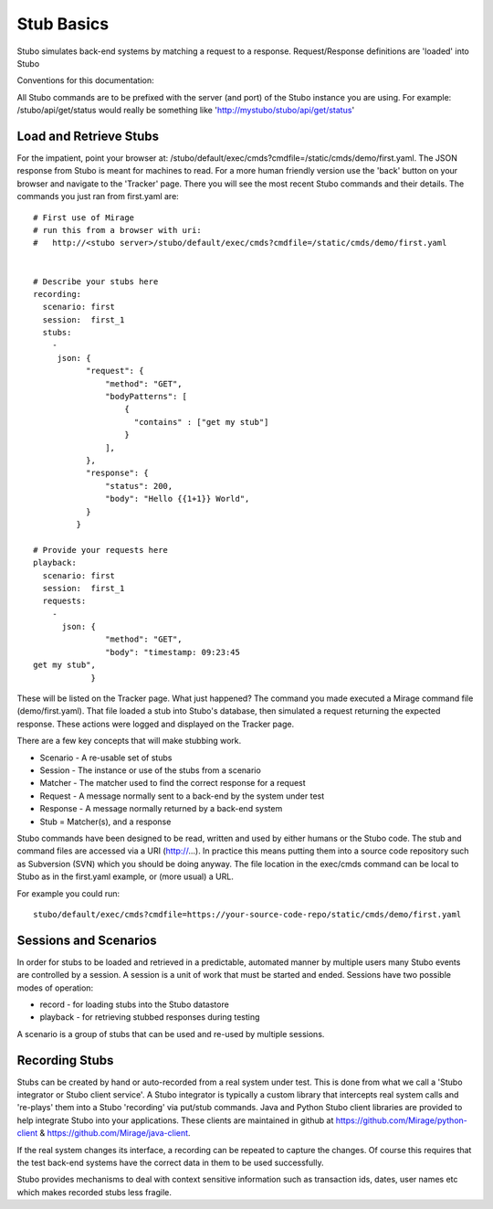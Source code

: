 .. basics

***********
Stub Basics
***********

Stubo simulates back-end systems by matching a request to a response. Request/Response definitions are 'loaded' into Stubo 

Conventions for this documentation:

All Stubo commands are to be prefixed with the server (and port) of the Stubo instance you are using. For example: /stubo/api/get/status would really be 
something like 'http://mystubo/stubo/api/get/status'

Load and Retrieve Stubs
=======================
For the impatient, point your browser at: /stubo/default/exec/cmds?cmdfile=/static/cmds/demo/first.yaml. 
The JSON response from Stubo is meant for machines to read. For a more
human friendly version use the 'back' button on your browser and navigate to the 
'Tracker' page. There you will see the most recent Stubo commands and their 
details. The commands you just ran from first.yaml are: ::

   # First use of Mirage
   # run this from a browser with uri:
   #   http://<stubo server>/stubo/default/exec/cmds?cmdfile=/static/cmds/demo/first.yaml
   
   
   # Describe your stubs here       
   recording:
     scenario: first
     session:  first_1
     stubs: 
       - 
        json: {
              "request": {
                  "method": "GET",
                  "bodyPatterns": [
                      {
                        "contains" : ["get my stub"]
                      }
                  ],
              },
              "response": {
                  "status": 200,
                  "body": "Hello {{1+1}} World",
              }
            }
   
   # Provide your requests here          
   playback:
     scenario: first
     session:  first_1
     requests:
       -     
         json: {
                  "method": "GET",
                  "body": "timestamp: 09:23:45
   get my stub",
               }

These will be listed on the Tracker page.
What just happened? The command you made executed a Mirage command file (demo/first.yaml). That file loaded a stub into Stubo's database, then simulated a request returning the expected response. These actions were logged and displayed on the Tracker page.

There are a few key concepts that will make stubbing work.

* Scenario - A re-usable set of stubs
* Session - The instance or use of the stubs from a scenario
* Matcher - The matcher used to find the correct response for a request
* Request - A message normally sent to a back-end by the system under test
* Response - A message normally returned by a back-end system
* Stub = Matcher(s), and a response

Stubo commands have been designed to be read, written and used by either humans or the Stubo code. The stub and command files are 
accessed via a URI (http://...). In practice this means putting them into a source code repository such as Subversion (SVN) which you should be doing anyway. 
The file location in the exec/cmds command can be local to Stubo as in the first.yaml example, or (more usual) a URL.

For example you could run: ::

    stubo/default/exec/cmds?cmdfile=https://your-source-code-repo/static/cmds/demo/first.yaml 

Sessions and Scenarios
======================

In order for stubs to be loaded and retrieved in a predictable, automated manner by multiple users many Stubo events 
are controlled by a session. A session is a unit of work that must be started and ended. Sessions have two possible modes of operation:

* record - for loading stubs into the Stubo datastore
* playback - for retrieving stubbed responses during testing

A scenario is a group of stubs that can be used and re-used by multiple sessions.

Recording Stubs
===============

Stubs can be created by hand or auto-recorded from a real system under test.
This is done from what we call a 'Stubo integrator or Stubo client service'. A Stubo integrator is typically a 
custom library that intercepts real system calls and 're-plays' them into a 
Stubo 'recording' via put/stub commands. Java and Python Stubo client libraries are provided 
to help integrate Stubo into your applications. These clients are maintained in github at
https://github.com/Mirage/python-client & https://github.com/Mirage/java-client.   

If the real system changes its interface, a recording can be repeated to capture the changes.
Of course this requires that the test back-end systems have the correct data in them
to be used successfully.

Stubo provides mechanisms to deal with context sensitive information 
such as transaction ids, dates, user names etc which makes recorded stubs less fragile.
